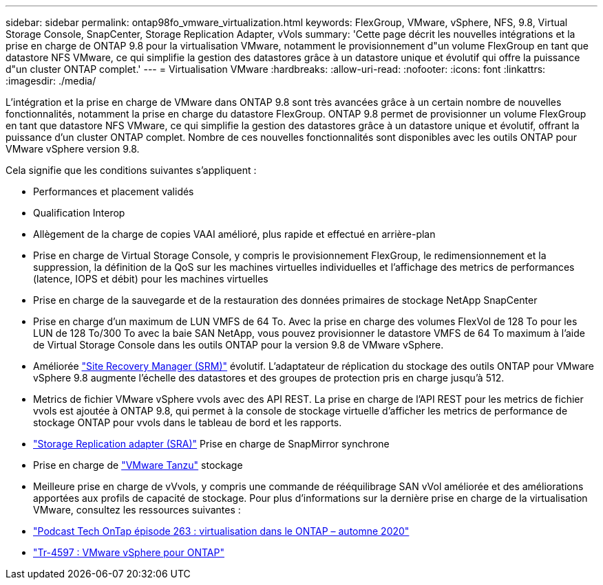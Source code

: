 ---
sidebar: sidebar 
permalink: ontap98fo_vmware_virtualization.html 
keywords: FlexGroup, VMware, vSphere, NFS, 9.8, Virtual Storage Console, SnapCenter, Storage Replication Adapter, vVols 
summary: 'Cette page décrit les nouvelles intégrations et la prise en charge de ONTAP 9.8 pour la virtualisation VMware, notamment le provisionnement d"un volume FlexGroup en tant que datastore NFS VMware, ce qui simplifie la gestion des datastores grâce à un datastore unique et évolutif qui offre la puissance d"un cluster ONTAP complet.' 
---
= Virtualisation VMware
:hardbreaks:
:allow-uri-read: 
:nofooter: 
:icons: font
:linkattrs: 
:imagesdir: ./media/


L'intégration et la prise en charge de VMware dans ONTAP 9.8 sont très avancées grâce à un certain nombre de nouvelles fonctionnalités, notamment la prise en charge du datastore FlexGroup. ONTAP 9.8 permet de provisionner un volume FlexGroup en tant que datastore NFS VMware, ce qui simplifie la gestion des datastores grâce à un datastore unique et évolutif, offrant la puissance d'un cluster ONTAP complet. Nombre de ces nouvelles fonctionnalités sont disponibles avec les outils ONTAP pour VMware vSphere version 9.8.

Cela signifie que les conditions suivantes s'appliquent :

* Performances et placement validés
* Qualification Interop
* Allègement de la charge de copies VAAI amélioré, plus rapide et effectué en arrière-plan
* Prise en charge de Virtual Storage Console, y compris le provisionnement FlexGroup, le redimensionnement et la suppression, la définition de la QoS sur les machines virtuelles individuelles et l'affichage des metrics de performances (latence, IOPS et débit) pour les machines virtuelles
* Prise en charge de la sauvegarde et de la restauration des données primaires de stockage NetApp SnapCenter
* Prise en charge d'un maximum de LUN VMFS de 64 To. Avec la prise en charge des volumes FlexVol de 128 To pour les LUN de 128 To/300 To avec la baie SAN NetApp, vous pouvez provisionner le datastore VMFS de 64 To maximum à l'aide de Virtual Storage Console dans les outils ONTAP pour la version 9.8 de VMware vSphere.
* Améliorée https://www.vmware.com/in/products/site-recovery-manager.html["Site Recovery Manager (SRM)"^] évolutif. L'adaptateur de réplication du stockage des outils ONTAP pour VMware vSphere 9.8 augmente l'échelle des datastores et des groupes de protection pris en charge jusqu'à 512.
* Metrics de fichier VMware vSphere vvols avec des API REST. La prise en charge de l'API REST pour les metrics de fichier vvols est ajoutée à ONTAP 9.8, qui permet à la console de stockage virtuelle d'afficher les metrics de performance de stockage ONTAP pour vvols dans le tableau de bord et les rapports.
* https://docs.vmware.com/en/Site-Recovery-Manager/8.3/com.vmware.srm.admin.doc/GUID-5651B2B8-6410-48AE-8882-6D51C85AC201.html["Storage Replication adapter (SRA)"^] Prise en charge de SnapMirror synchrone
* Prise en charge de https://tanzu.vmware.com/tanzu["VMware Tanzu"^] stockage
* Meilleure prise en charge de vVvols, y compris une commande de rééquilibrage SAN vVol améliorée et des améliorations apportées aux profils de capacité de stockage. Pour plus d'informations sur la dernière prise en charge de la virtualisation VMware, consultez les ressources suivantes :
* https://soundcloud.com/techontap_podcast/episode-263-virtualization-in-ontap-fall-2020-update["Podcast Tech OnTap épisode 263 : virtualisation dans le ONTAP – automne 2020"^]
* https://docs.netapp.com/us-en/netapp-solutions/virtualization/vsphere_ontap_ontap_for_vsphere.html["Tr-4597 : VMware vSphere pour ONTAP"^]


